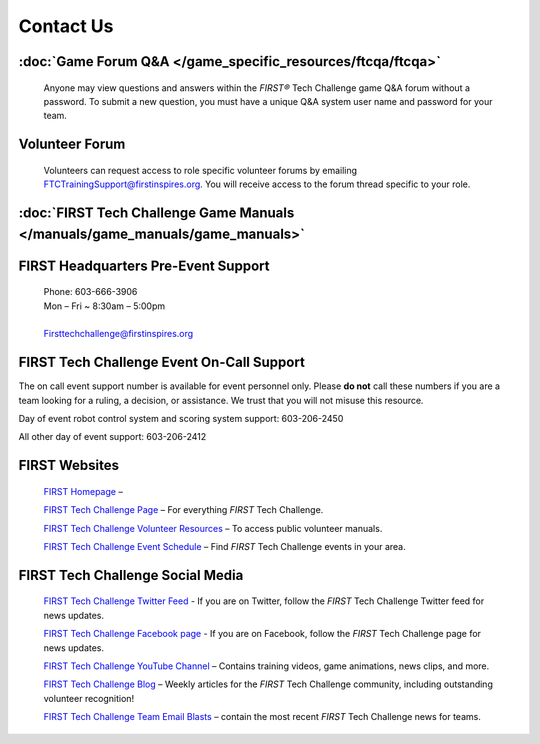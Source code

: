 Contact Us
======================

:doc:`Game Forum Q&A </game_specific_resources/ftcqa/ftcqa>`
--------------------------------------------------------------

   Anyone may view questions and answers within the *FIRST\ ®* Tech
   Challenge game Q&A forum without a password. To submit a new
   question, you must have a unique Q&A system user name and password
   for your team.

Volunteer Forum
---------------

   Volunteers can request access to role specific volunteer forums by
   emailing FTCTrainingSupport@firstinspires.org. You will receive
   access to the forum thread specific to your role.

:doc:`FIRST Tech Challenge Game Manuals </manuals/game_manuals/game_manuals>`
------------------------------------------------------------------------------


FIRST Headquarters Pre-Event Support
------------------------------------

   | Phone: 603-666-3906
   | Mon – Fri ~ 8:30am – 5:00pm
   |
   | `Firsttechchallenge@firstinspires.org <mailto:FTCTeams@firstinspires.org>`__

FIRST Tech Challenge Event On-Call Support
------------------------------------------

The on call event support number is available for event personnel only.
Please **do not** call these numbers if you are a team looking for a
ruling, a decision, or assistance. We trust that you will not misuse
this resource\ *.*

Day of event robot control system and scoring system support:
603-206-2450

All other day of event support: 603-206-2412

FIRST Websites
--------------

   `FIRST Homepage <http://www.firstinspires.org>`_ –

   `FIRST Tech Challenge
   Page <http://www.firstinspires.org/robotics/ftc>`__ – For everything
   *FIRST* Tech Challenge.

   `FIRST Tech Challenge Volunteer
   Resources <http://www.firstinspires.org/node/5146>`__ – To access
   public volunteer manuals.

   `FIRST Tech Challenge Event
   Schedule <http://www.firstinspires.org/team-event-search>`__ – Find
   *FIRST* Tech Challenge events in your area.

FIRST Tech Challenge Social Media
---------------------------------

   `FIRST Tech Challenge Twitter Feed <https://twitter.com/FTCTeams>`__
   - If you are on Twitter, follow the *FIRST* Tech Challenge Twitter
   feed for news updates.

   `FIRST Tech Challenge Facebook
   page <https://www.facebook.com/FTCTeams>`__ - If you are on Facebook,
   follow the *FIRST* Tech Challenge page for news updates.

   `FIRST Tech Challenge YouTube
   Channel <https://www.youtube.com/user/FIRSTTechChallenge>`__ –
   Contains training videos, game animations, news clips, and more.

   `FIRST Tech Challenge
   Blog <http://firsttechchallenge.blogspot.com/>`__ – Weekly articles
   for the *FIRST* Tech Challenge community, including outstanding
   volunteer recognition!

   `FIRST Tech Challenge Team Email
   Blasts <http://www.firstinspires.org/node/4311>`__ – contain the most
   recent *FIRST* Tech Challenge news for teams.